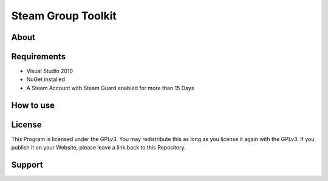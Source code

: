 Steam Group Toolkit
=====

About
-----


Requirements
-----
- Visual Studio 2010
- NuGet installed
- A Steam Account with Steam Guard enabled for more than 15 Days

How to use
-----

License
-----
This Program is licensed under the GPLv3. You may redistribute this as long as you license it again with the GPLv3.
If you publish it on your Website, please leave a link back to this Repository.

Support
-----